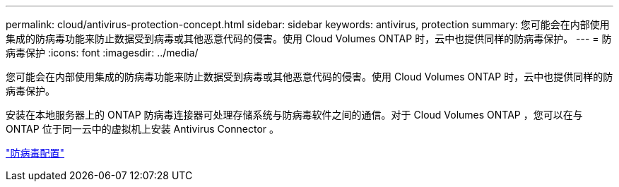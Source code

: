---
permalink: cloud/antivirus-protection-concept.html 
sidebar: sidebar 
keywords: antivirus, protection 
summary: 您可能会在内部使用集成的防病毒功能来防止数据受到病毒或其他恶意代码的侵害。使用 Cloud Volumes ONTAP 时，云中也提供同样的防病毒保护。 
---
= 防病毒保护
:icons: font
:imagesdir: ../media/


[role="lead"]
您可能会在内部使用集成的防病毒功能来防止数据受到病毒或其他恶意代码的侵害。使用 Cloud Volumes ONTAP 时，云中也提供同样的防病毒保护。

安装在本地服务器上的 ONTAP 防病毒连接器可处理存储系统与防病毒软件之间的通信。对于 Cloud Volumes ONTAP ，您可以在与 ONTAP 位于同一云中的虚拟机上安装 Antivirus Connector 。

link:../antivirus/index.html["防病毒配置"]
